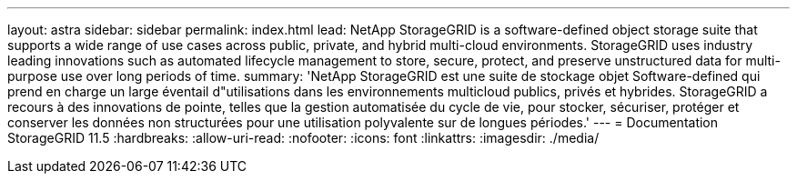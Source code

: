 ---
layout: astra 
sidebar: sidebar 
permalink: index.html 
lead: NetApp StorageGRID is a software-defined object storage suite that supports a wide range of use cases across public, private, and hybrid multi-cloud environments. StorageGRID uses industry leading innovations such as automated lifecycle management to store, secure, protect, and preserve unstructured data for multi-purpose use over long periods of time. 
summary: 'NetApp StorageGRID est une suite de stockage objet Software-defined qui prend en charge un large éventail d"utilisations dans les environnements multicloud publics, privés et hybrides. StorageGRID a recours à des innovations de pointe, telles que la gestion automatisée du cycle de vie, pour stocker, sécuriser, protéger et conserver les données non structurées pour une utilisation polyvalente sur de longues périodes.' 
---
= Documentation StorageGRID 11.5
:hardbreaks:
:allow-uri-read: 
:nofooter: 
:icons: font
:linkattrs: 
:imagesdir: ./media/


